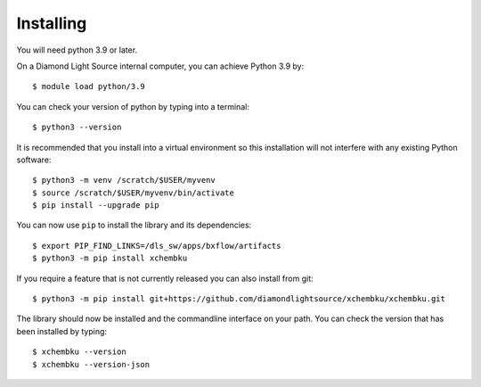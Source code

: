 .. # ********** Please don't edit this file!
.. # ********** It has been generated automatically by dae_devops version 0.5.2.
.. # ********** For repository_name xchembku

Installing
=======================================================================


You will need python 3.9 or later. 

On a Diamond Light Source internal computer, you can achieve Python 3.9 by::

    $ module load python/3.9

You can check your version of python by typing into a terminal::

    $ python3 --version

It is recommended that you install into a virtual environment so this
installation will not interfere with any existing Python software::

    $ python3 -m venv /scratch/$USER/myvenv
    $ source /scratch/$USER/myvenv/bin/activate
    $ pip install --upgrade pip


You can now use ``pip`` to install the library and its dependencies::

    $ export PIP_FIND_LINKS=/dls_sw/apps/bxflow/artifacts
    $ python3 -m pip install xchembku

If you require a feature that is not currently released you can also install
from git::

    $ python3 -m pip install git+https://github.com/diamondlightsource/xchembku/xchembku.git

The library should now be installed and the commandline interface on your path.
You can check the version that has been installed by typing::

    $ xchembku --version
    $ xchembku --version-json

.. # dae_devops_fingerprint e0afdddf0067db56b8f017a8b41f6d5e

